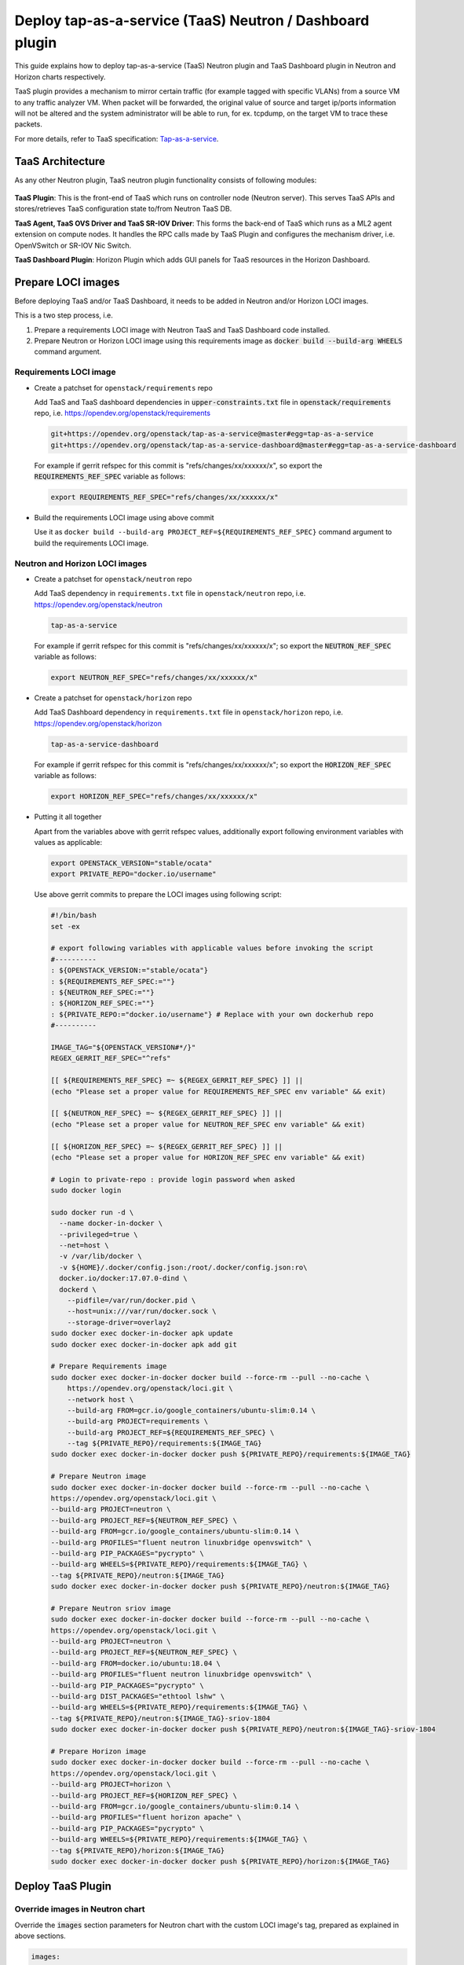 ..
 This work is licensed under a Creative Commons Attribution 3.0 Unported
 License.

 http://creativecommons.org/licenses/by/3.0/legalcode

..

==========================================================
Deploy tap-as-a-service (TaaS) Neutron / Dashboard plugin
==========================================================

This guide explains how to deploy tap-as-a-service (TaaS) Neutron plugin and
TaaS Dashboard plugin in Neutron and Horizon charts respectively.

TaaS plugin provides a mechanism to mirror certain traffic (for example tagged
with specific VLANs) from a source VM to any traffic analyzer VM. When packet
will be forwarded, the original value of source and target ip/ports information
will not be altered and the system administrator will be able to run, for ex.
tcpdump, on the target VM to trace these packets.

For more details, refer to TaaS specification: Tap-as-a-service_.

.. _Tap-as-a-service: https://github.com/openstack/tap-as-a-service/blob/master/specs/mitaka/tap-as-a-service.rst


TaaS Architecture
==================

As any other Neutron plugin, TaaS neutron plugin functionality consists of
following modules:

.. figure:: figures/taas-architecture.png
   :alt: Neutron TaaS Architecture

**TaaS Plugin**: This is the front-end of TaaS which runs on controller node
(Neutron server). This serves TaaS APIs and stores/retrieves TaaS configuration
state to/from Neutron TaaS DB.

**TaaS Agent, TaaS OVS Driver and TaaS SR-IOV Driver**: This forms the back-end
of TaaS which runs as a ML2 agent extension on compute nodes. It handles the RPC
calls made by TaaS Plugin and configures the mechanism driver, i.e. OpenVSwitch
or SR-IOV Nic Switch.

**TaaS Dashboard Plugin**: Horizon Plugin which adds GUI panels for TaaS
resources in the Horizon Dashboard.


Prepare LOCI images
======================

Before deploying TaaS and/or TaaS Dashboard, it needs to be added in Neutron
and/or Horizon LOCI images.

This is a two step process, i.e.

#. Prepare a requirements LOCI image with Neutron TaaS and TaaS Dashboard code
   installed.

#. Prepare Neutron or Horizon LOCI image using this requirements image as
   :code:`docker build --build-arg WHEELS` command argument.

Requirements LOCI image
-------------------------

* Create a patchset for ``openstack/requirements`` repo

  Add TaaS and TaaS dashboard dependencies in :code:`upper-constraints.txt`
  file in :code:`openstack/requirements` repo, i.e.
  https://opendev.org/openstack/requirements

  .. path upper-constraints
  .. code-block:: none

     git+https://opendev.org/openstack/tap-as-a-service@master#egg=tap-as-a-service
     git+https://opendev.org/openstack/tap-as-a-service-dashboard@master#egg=tap-as-a-service-dashboard

  .. end

  For example if gerrit refspec for this commit is "refs/changes/xx/xxxxxx/x",
  so export the :code:`REQUIREMENTS_REF_SPEC` variable as follows:

  .. path REQUIREMENTS_REF_SPEC
  .. code-block:: bash

     export REQUIREMENTS_REF_SPEC="refs/changes/xx/xxxxxx/x"

  .. end

* Build the requirements LOCI image using above commit

  Use it as ``docker build --build-arg PROJECT_REF=${REQUIREMENTS_REF_SPEC}``
  command argument to build the requirements LOCI image.


Neutron and Horizon LOCI images
---------------------------------

* Create a patchset for ``openstack/neutron`` repo

  Add TaaS dependency in ``requirements.txt`` file in ``openstack/neutron``
  repo, i.e. https://opendev.org/openstack/neutron

  .. path patchset-neutron
  .. code-block:: none

     tap-as-a-service

  .. end

  For example if gerrit refspec for this commit is "refs/changes/xx/xxxxxx/x";
  so export the :code:`NEUTRON_REF_SPEC` variable as follows:

  .. path patchset-neutron-export
  .. code-block:: bash

     export NEUTRON_REF_SPEC="refs/changes/xx/xxxxxx/x"

  .. end

* Create a patchset for ``openstack/horizon`` repo

  Add TaaS Dashboard dependency in ``requirements.txt`` file in
  ``openstack/horizon`` repo, i.e. https://opendev.org/openstack/horizon

  .. path patchset-horizon
  .. code-block:: none

     tap-as-a-service-dashboard

  .. end

  For example if gerrit refspec for this commit is "refs/changes/xx/xxxxxx/x";
  so export the :code:`HORIZON_REF_SPEC` variable as follows:

  .. path patchset-horizon-export
  .. code-block:: bash

     export HORIZON_REF_SPEC="refs/changes/xx/xxxxxx/x"

  .. end

* Putting it all together

  Apart from the variables above with gerrit refspec values, additionally
  export following environment variables with values as applicable:

  .. path other-env-export
  .. code-block:: bash

     export OPENSTACK_VERSION="stable/ocata"
     export PRIVATE_REPO="docker.io/username"

  .. end

  Use above gerrit commits to prepare the LOCI images using following script:

  .. path main-script
  .. code-block:: bash

     #!/bin/bash
     set -ex

     # export following variables with applicable values before invoking the script
     #----------
     : ${OPENSTACK_VERSION:="stable/ocata"}
     : ${REQUIREMENTS_REF_SPEC:=""}
     : ${NEUTRON_REF_SPEC:=""}
     : ${HORIZON_REF_SPEC:=""}
     : ${PRIVATE_REPO:="docker.io/username"} # Replace with your own dockerhub repo
     #----------

     IMAGE_TAG="${OPENSTACK_VERSION#*/}"
     REGEX_GERRIT_REF_SPEC="^refs"

     [[ ${REQUIREMENTS_REF_SPEC} =~ ${REGEX_GERRIT_REF_SPEC} ]] ||
     (echo "Please set a proper value for REQUIREMENTS_REF_SPEC env variable" && exit)

     [[ ${NEUTRON_REF_SPEC} =~ ${REGEX_GERRIT_REF_SPEC} ]] ||
     (echo "Please set a proper value for NEUTRON_REF_SPEC env variable" && exit)

     [[ ${HORIZON_REF_SPEC} =~ ${REGEX_GERRIT_REF_SPEC} ]] ||
     (echo "Please set a proper value for HORIZON_REF_SPEC env variable" && exit)

     # Login to private-repo : provide login password when asked
     sudo docker login

     sudo docker run -d \
       --name docker-in-docker \
       --privileged=true \
       --net=host \
       -v /var/lib/docker \
       -v ${HOME}/.docker/config.json:/root/.docker/config.json:ro\
       docker.io/docker:17.07.0-dind \
       dockerd \
         --pidfile=/var/run/docker.pid \
         --host=unix:///var/run/docker.sock \
         --storage-driver=overlay2
     sudo docker exec docker-in-docker apk update
     sudo docker exec docker-in-docker apk add git

     # Prepare Requirements image
     sudo docker exec docker-in-docker docker build --force-rm --pull --no-cache \
         https://opendev.org/openstack/loci.git \
         --network host \
         --build-arg FROM=gcr.io/google_containers/ubuntu-slim:0.14 \
         --build-arg PROJECT=requirements \
         --build-arg PROJECT_REF=${REQUIREMENTS_REF_SPEC} \
         --tag ${PRIVATE_REPO}/requirements:${IMAGE_TAG}
     sudo docker exec docker-in-docker docker push ${PRIVATE_REPO}/requirements:${IMAGE_TAG}

     # Prepare Neutron image
     sudo docker exec docker-in-docker docker build --force-rm --pull --no-cache \
     https://opendev.org/openstack/loci.git \
     --build-arg PROJECT=neutron \
     --build-arg PROJECT_REF=${NEUTRON_REF_SPEC} \
     --build-arg FROM=gcr.io/google_containers/ubuntu-slim:0.14 \
     --build-arg PROFILES="fluent neutron linuxbridge openvswitch" \
     --build-arg PIP_PACKAGES="pycrypto" \
     --build-arg WHEELS=${PRIVATE_REPO}/requirements:${IMAGE_TAG} \
     --tag ${PRIVATE_REPO}/neutron:${IMAGE_TAG}
     sudo docker exec docker-in-docker docker push ${PRIVATE_REPO}/neutron:${IMAGE_TAG}

     # Prepare Neutron sriov image
     sudo docker exec docker-in-docker docker build --force-rm --pull --no-cache \
     https://opendev.org/openstack/loci.git \
     --build-arg PROJECT=neutron \
     --build-arg PROJECT_REF=${NEUTRON_REF_SPEC} \
     --build-arg FROM=docker.io/ubuntu:18.04 \
     --build-arg PROFILES="fluent neutron linuxbridge openvswitch" \
     --build-arg PIP_PACKAGES="pycrypto" \
     --build-arg DIST_PACKAGES="ethtool lshw" \
     --build-arg WHEELS=${PRIVATE_REPO}/requirements:${IMAGE_TAG} \
     --tag ${PRIVATE_REPO}/neutron:${IMAGE_TAG}-sriov-1804
     sudo docker exec docker-in-docker docker push ${PRIVATE_REPO}/neutron:${IMAGE_TAG}-sriov-1804

     # Prepare Horizon image
     sudo docker exec docker-in-docker docker build --force-rm --pull --no-cache \
     https://opendev.org/openstack/loci.git \
     --build-arg PROJECT=horizon \
     --build-arg PROJECT_REF=${HORIZON_REF_SPEC} \
     --build-arg FROM=gcr.io/google_containers/ubuntu-slim:0.14 \
     --build-arg PROFILES="fluent horizon apache" \
     --build-arg PIP_PACKAGES="pycrypto" \
     --build-arg WHEELS=${PRIVATE_REPO}/requirements:${IMAGE_TAG} \
     --tag ${PRIVATE_REPO}/horizon:${IMAGE_TAG}
     sudo docker exec docker-in-docker docker push ${PRIVATE_REPO}/horizon:${IMAGE_TAG}

  .. end


Deploy TaaS Plugin
==================

Override images in Neutron chart
---------------------------------

Override the :code:`images` section parameters for Neutron chart with the
custom LOCI image's tag, prepared as explained in above sections.

.. code-block:: yaml

    images:
      tags:
        neutron_db_sync: ${PRIVATE_REPO}/neutron:ocata
        neutron_server: ${PRIVATE_REPO}/neutron:ocata
        neutron_dhcp: ${PRIVATE_REPO}/neutron:ocata
        neutron_metadata: ${PRIVATE_REPO}/neutron:ocata
        neutron_l3: ${PRIVATE_REPO}/neutron:ocata
        neutron_openvswitch_agent: ${PRIVATE_REPO}/neutron:ocata
        neutron_linuxbridge_agent: ${PRIVATE_REPO}/neutron:ocata
        neutron_sriov_agent: ${PRIVATE_REPO}/neutron:ocata-sriov-1804
        neutron_sriov_agent_init: ${PRIVATE_REPO}/neutron:ocata-sriov-1804

Configure TaaS in Neutron chart
--------------------------------

While deploying neutron-server and L2 agents, TaaS should be enabled in
``conf: neutron`` section to add TaaS as a service plugin; in ``conf: plugins``
section to add TaaS as a L2 agent extension; in ``conf: taas_plugin`` section
to configure the ``service_provider`` endpoint used by Neutron TaaS plugin:

.. code-block:: yaml

    conf:
      neutron:
        DEFAULT:
          service_plugins: taas
      plugins:
        ml2_conf:
          agent:
            extensions: taas
        taas:
          taas:
            enabled: True
      taas_plugin:
        service_providers:
          service_provider: TAAS:TAAS:neutron_taas.services.taas.service_drivers.taas_rpc.TaasRpcDriver:default


Deploy TaaS Dashboard Plugin
============================

TaaS dashboard plugin can be deployed simply by using custom LOCI images having
TaaS Dashboard code installed (as explained in above sections), i.e. override
the :code:`images` section parameters for Horizon charts:

.. code-block:: yaml

    images:
      tags:
        horizon_db_sync: ${PRIVATE_REPO}/horizon:ocata
        horizon: ${PRIVATE_REPO}/horizon:ocata


Set log level for TaaS
======================

Default log level for Neutron TaaS is :code:`INFO`. For changing it, override
following parameter:

.. code-block:: yaml

    conf:
      logging:
        logger_neutron_taas:
          level: INFO


References
==========
#. Neutron TaaS support in Openstack-Helm commits:

   -  https://review.openstack.org/#/c/597200/
   -  https://review.openstack.org/#/c/607392/

#. Add TaaS panel to Horizon Dashboard:

   -  https://review.openstack.org/#/c/621606/
